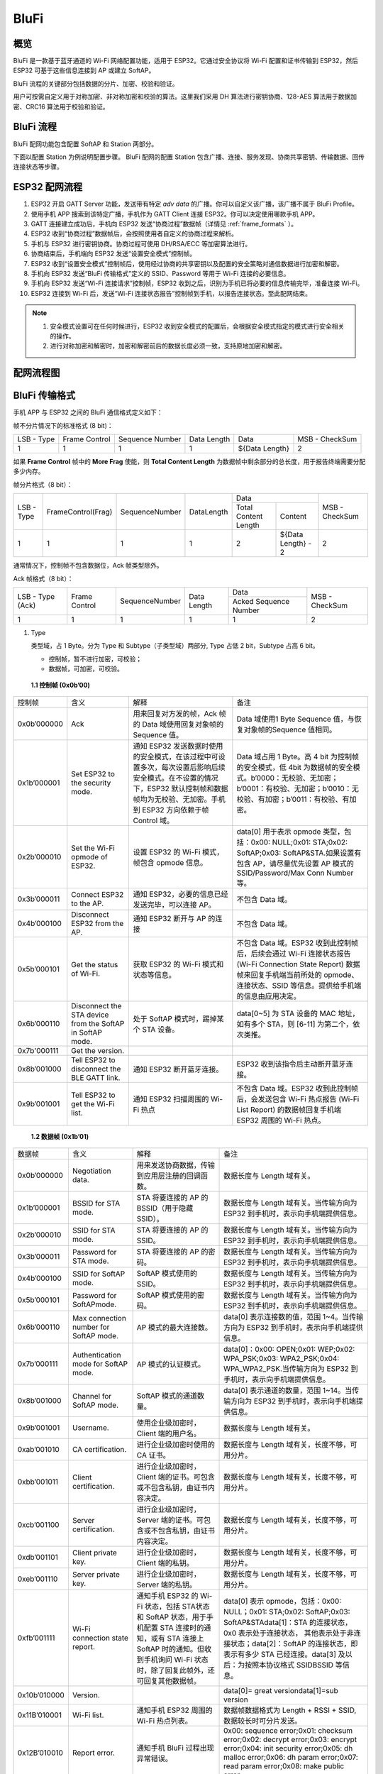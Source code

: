 BluFi
^^^^^

概览
-----
BluFi 是一款基于蓝牙通道的 Wi-Fi 网络配置功能，适用于 ESP32。它通过安全协议将 Wi-Fi 配置和证书传输到 ESP32，然后 ESP32 可基于这些信息连接到 AP 或建立 SoftAP。

BluFi 流程的关键部分包括数据的分片、加密、校验和验证。

用户可按需自定义用于对称加密、非对称加密和校验的算法。这里我们采用 DH 算法进行密钥协商、128-AES 算法用于数据加密、CRC16 算法用于校验和验证。

BluFi 流程
----------
BluFi 配网功能包含配置 SoftAP 和 Station 两部分。

下面以配置 Station 为例说明配置步骤。
BluFi 配网的配置 Station 包含广播、连接、服务发现、协商共享密钥、传输数据、回传连接状态等步骤。

ESP32 配网流程
--------------

1. ESP32 开启 GATT Server 功能，发送带有特定 *adv data* 的广播。你可以自定义该广播，该广播不属于 BluFi Profile。

2. 使用手机 APP 搜索到该特定广播，手机作为 GATT Client 连接 ESP32。你可以决定使用哪款手机 APP。

3. GATT 连接建立成功后，手机向 ESP32 发送“协商过程”数据帧（详情见 :ref:`frame_formats` ）。

4. ESP32 收到“协商过程”数据帧后，会按照使用者自定义的协商过程来解析。

5. 手机与 ESP32 进行密钥协商。协商过程可使用 DH/RSA/ECC 等加密算法进行。

6. 协商结束后，手机端向 ESP32 发送“设置安全模式”控制帧。

7. ESP32 收到“设置安全模式”控制帧后，使用经过协商的共享密钥以及配置的安全策略对通信数据进行加密和解密。

8. 手机向 ESP32 发送“BluFi 传输格式”定义的 SSID、Password 等用于 Wi-Fi 连接的必要信息。

9. 手机向 ESP32 发送“Wi-Fi 连接请求”控制帧，ESP32 收到之后，识别为手机已将必要的信息传输完毕，准备连接 Wi-Fi。

10. ESP32 连接到 Wi-Fi 后，发送“Wi-Fi 连接状态报告”控制帧到手机，以报告连接状态。至此配网结束。

.. note::

    1. 安全模式设置可在任何时候进行，ESP32 收到安全模式的配置后，会根据安全模式指定的模式进行安全相关的操作。

    2. 进行对称加密和解密时，加密和解密前后的数据长度必须一致，支持原地加密和解密。

配网流程图
-----------

.. seqdiag::
    :caption: BluFi Flow Chart
    :align: center

    seqdiag blufi {
        activation = none;
        node_width = 80;
        node_height = 60;
        edge_length = 380;
        span_height = 10;
        default_fontsize = 12; 

        Phone <- ESP32 [label="广播"];
        Phone -> ESP32 [label="建立 GATT 链接"];
        Phone <- ESP32 [label="协商密钥"];
        Phone -> ESP32 [label="协商密钥"];
        Phone -> ESP32 [label="CTRL: 设置 ESP32 手机安全模式"];
        Phone -> ESP32 [label="DATA: SSID"];
        Phone -> ESP32 [label="DATA: Password"];
        Phone -> ESP32 [label="DATA: 其他信息，如 CA 认证"];
        Phone -> ESP32 [label="CTRL: 连接到 AP"];
        Phone <- ESP32 [label="DATA: 连接状态报告"];
    }

.. _frame_formats:

BluFi 传输格式
--------------

手机 APP 与 ESP32 之间的 BluFi 通信格式定义如下：

帧不分片情况下的标准格式 (8 bit)：

+------------+---------------+-----------------+-------------+----------------+----------------+
| LSB - Type | Frame Control | Sequence Number | Data Length | Data           | MSB - CheckSum |
+------------+---------------+-----------------+-------------+----------------+----------------+
| 1          | 1             | 1               | 1           | ${Data Length} | 2              |
+------------+---------------+-----------------+-------------+----------------+----------------+

如果 **Frame Control** 帧中的 **More Frag** 使能，则 **Total Content Length** 为数据帧中剩余部分的总长度，用于报告终端需要分配多少内存。

帧分片格式（8 bit）：

+------------+--------------------+----------------+------------+-------------------------------------------+----------------+
| LSB - Type | FrameControl(Frag) | SequenceNumber | DataLength | Data                                      | MSB - CheckSum |
+            +                    +                +            +----------------------+--------------------+                +
|            |                    |                |            | Total Content Length | Content            |                |
+------------+--------------------+----------------+------------+----------------------+--------------------+----------------+
| 1          | 1                  | 1              | 1          | 2                    | ${Data Length} - 2 | 2              |
+------------+--------------------+----------------+------------+----------------------+--------------------+----------------+

通常情况下，控制帧不包含数据位，Ack 帧类型除外。

Ack 帧格式（8 bit）：

+------------------+---------------+-----------------+-------------+-----------------------+----------------+
| LSB - Type (Ack) | Frame Control | SequenceNumber  | Data Length | Data                  | MSB - CheckSum |
+                  +               +                 +             +-----------------------+                +
|                  |               |                 |             | Acked Sequence Number |                |
+------------------+---------------+-----------------+-------------+-----------------------+----------------+
| 1                | 1             | 1               | 1           | 1                     | 2              |
+------------------+---------------+-----------------+-------------+-----------------------+----------------+

1. Type

   类型域，占 1 Byte。分为 Type 和 Subtype（子类型域）两部分, Type 占低 2 bit，Subtype 占高 6 bit。
   
   * 控制帧，暂不进行加密，可校验；
   
   * 数据帧，可加密，可校验。

 **1.1 控制帧 (0x0b’00)** 

+-------------+-----------------------------------------------------------+---------------------------------------------------------------------------------------------------------------------------------------------------------------------------------------------+------------------------------------------------------------------------------------------------------------------------------------------------------------------------------------------------+
| 控制帧      | 含义                                                      | 解释                                                                                                                                                                                        | 备注                                                                                                                                                                                           |
+-------------+-----------------------------------------------------------+---------------------------------------------------------------------------------------------------------------------------------------------------------------------------------------------+------------------------------------------------------------------------------------------------------------------------------------------------------------------------------------------------+
| 0x0b’000000 | Ack                                                       | 用来回复对方发的帧，Ack 帧的 Data 域使用回复对象帧的 Sequence 值。                                                                                                                          | Data 域使用1 Byte Sequence 值，与恢复对象帧的Sequence 值相同。                                                                                                                                 |
+-------------+-----------------------------------------------------------+---------------------------------------------------------------------------------------------------------------------------------------------------------------------------------------------+------------------------------------------------------------------------------------------------------------------------------------------------------------------------------------------------+
| 0x1b’000001 | Set ESP32 to the security mode.                           | 通知 ESP32 发送数据时使用的安全模式，在该过程中可设置多次，每次设置后影响后续安全模式。在不设置的情况下，ESP32 默认控制帧和数据帧均为无校验、无加密。手机到 ESP32 方向依赖于帧 Control 域。 | Data 域占用 1 Byte。高 4 bit 为控制帧的安全模式，低 4bit 为数据帧的安全模式。b’0000：无校验、无加密；b’0001：有校验、无加密；b’0010：无校验、有加密；b’0011：有校验、有加密。                  |
+-------------+-----------------------------------------------------------+---------------------------------------------------------------------------------------------------------------------------------------------------------------------------------------------+------------------------------------------------------------------------------------------------------------------------------------------------------------------------------------------------+
| 0x2b’000010 | Set the Wi-Fi opmode of ESP32.                            | 设置 ESP32 的 Wi-Fi 模式，帧包含 opmode 信息。                                                                                                                                              | data[0] 用于表示 opmode 类型，包括：0x00: NULL;0x01: STA;0x02: SoftAP;0x03: SoftAP&STA.如果设置有包含 AP，请尽量优先设置 AP 模式的SSID/Password/Max Conn Number 等。                           |
+-------------+-----------------------------------------------------------+---------------------------------------------------------------------------------------------------------------------------------------------------------------------------------------------+------------------------------------------------------------------------------------------------------------------------------------------------------------------------------------------------+
| 0x3b’000011 | Connect ESP32 to the AP.                                  | 通知 ESP32，必要的信息已经发送完毕，可以连接 AP。                                                                                                                                           | 不包含 Data 域。                                                                                                                                                                               |
+-------------+-----------------------------------------------------------+---------------------------------------------------------------------------------------------------------------------------------------------------------------------------------------------+------------------------------------------------------------------------------------------------------------------------------------------------------------------------------------------------+
| 0x4b’000100 | Disconnect ESP32 from  the AP.                            | 通知 ESP32 断开与 AP 的连接                                                                                                                                                                 | 不包含 Data 域。                                                                                                                                                                               |
+-------------+-----------------------------------------------------------+---------------------------------------------------------------------------------------------------------------------------------------------------------------------------------------------+------------------------------------------------------------------------------------------------------------------------------------------------------------------------------------------------+
| 0x5b’000101 | Get the status of Wi-Fi.                                  | 获取 ESP32 的 Wi-Fi 模式和状态等信息。                                                                                                                                                      | 不包含 Data 域。ESP32 收到此控制帧后，后续会通过 Wi-Fi 连接状态报告 (Wi-Fi Connection State Report) 数据帧来回复手机端当前所处的 opmode、连接状态、SSID 等信息。提供给手机端的信息由应用决定。 |
+-------------+-----------------------------------------------------------+---------------------------------------------------------------------------------------------------------------------------------------------------------------------------------------------+------------------------------------------------------------------------------------------------------------------------------------------------------------------------------------------------+
| 0x6b’000110 | Disconnect the STA device from the SoftAP in SoftAP mode. | 处于 SoftAP 模式时，踢掉某个 STA 设备。                                                                                                                                                     | data[0~5] 为 STA 设备的 MAC 地址，如有多个 STA，则 [6-11] 为第二个，依次类推。                                                                                                                 |
+-------------+-----------------------------------------------------------+---------------------------------------------------------------------------------------------------------------------------------------------------------------------------------------------+------------------------------------------------------------------------------------------------------------------------------------------------------------------------------------------------+
| 0x7b'000111 | Get the version.                                          |                                                                                                                                                                                             |                                                                                                                                                                                                |
+-------------+-----------------------------------------------------------+---------------------------------------------------------------------------------------------------------------------------------------------------------------------------------------------+------------------------------------------------------------------------------------------------------------------------------------------------------------------------------------------------+
| 0x8b’001000 | Tell ESP32 to disconnect the BLE GATT link.               | 通知 ESP32 断开蓝牙连接。                                                                                                                                                                   | ESP32 收到该指令后主动断开蓝牙连接。                                                                                                                                                           |
+-------------+-----------------------------------------------------------+---------------------------------------------------------------------------------------------------------------------------------------------------------------------------------------------+------------------------------------------------------------------------------------------------------------------------------------------------------------------------------------------------+
| 0x9b’001001 | Tell ESP32 to get the Wi-Fi list.                         | 通知 ESP32 扫描周围的 Wi-Fi 热点                                                                                                                                                            | 不包含 Data 域。ESP32 收到此控制帧后，会发送包含 Wi-Fi 热点报告 (Wi-Fi List Report) 的数据帧回复手机端 ESP32 周围的 Wi-Fi 热点。                                                               |
+-------------+-----------------------------------------------------------+---------------------------------------------------------------------------------------------------------------------------------------------------------------------------------------------+------------------------------------------------------------------------------------------------------------------------------------------------------------------------------------------------+

 **1.2 数据帧 (0x1b’01)**

+--------------+----------------------------------------+---------------------------------------------------------------------------------------------------------------------------------------------------------------------------------------------+-------------------------------------------------------------------------------------------------------------------------------------------------------------------------------------------------------------------------------------------------------------------+
| 数据帧       | 含义                                   | 解释                                                                                                                                                                                        | 备注                                                                                                                                                                                                                                                              |
+--------------+----------------------------------------+---------------------------------------------------------------------------------------------------------------------------------------------------------------------------------------------+-------------------------------------------------------------------------------------------------------------------------------------------------------------------------------------------------------------------------------------------------------------------+
| 0x0b’000000  | Negotiation data.                      | 用来发送协商数据，传输到应用层注册的回调函数。                                                                                                                                              | 数据长度与 Length 域有关。                                                                                                                                                                                                                                        |
+--------------+----------------------------------------+---------------------------------------------------------------------------------------------------------------------------------------------------------------------------------------------+-------------------------------------------------------------------------------------------------------------------------------------------------------------------------------------------------------------------------------------------------------------------+
| 0x1b’000001  | BSSID for STA mode.                    | STA 将要连接的 AP 的 BSSID（用于隐藏SSID）。                                                                                                                                                | 数据长度与 Length 域有关。当传输方向为 ESP32 到手机时，表示向手机端提供信息。                                                                                                                                                                                     |
+--------------+----------------------------------------+---------------------------------------------------------------------------------------------------------------------------------------------------------------------------------------------+-------------------------------------------------------------------------------------------------------------------------------------------------------------------------------------------------------------------------------------------------------------------+
| 0x2b’000010  | SSID for STA mode.                     | STA 将要连接的 AP 的 SSID。                                                                                                                                                                 | 数据长度与 Length 域有关。当传输方向为 ESP32 到手机时，表示向手机端提供信息。                                                                                                                                                                                     |
+--------------+----------------------------------------+---------------------------------------------------------------------------------------------------------------------------------------------------------------------------------------------+-------------------------------------------------------------------------------------------------------------------------------------------------------------------------------------------------------------------------------------------------------------------+
| 0x3b’000011  | Password for STA mode.                 | STA 将要连接的 AP 的密码。                                                                                                                                                                  | 数据长度与 Length 域有关。当传输方向为 ESP32 到手机时，表示向手机端提供信息。                                                                                                                                                                                     |
+--------------+----------------------------------------+---------------------------------------------------------------------------------------------------------------------------------------------------------------------------------------------+-------------------------------------------------------------------------------------------------------------------------------------------------------------------------------------------------------------------------------------------------------------------+
| 0x4b’000100  | SSID for SoftAP mode.                  | SoftAP 模式使用的 SSID。                                                                                                                                                                    | 数据长度与 Length 域有关。当传输方向为ESP32 到手机时，表示向手机端提供信息。                                                                                                                                                                                      |
+--------------+----------------------------------------+---------------------------------------------------------------------------------------------------------------------------------------------------------------------------------------------+-------------------------------------------------------------------------------------------------------------------------------------------------------------------------------------------------------------------------------------------------------------------+
| 0x5b’000101  | Password for SoftAPmode.               | SoftAP 模式使用的密码。                                                                                                                                                                     | 数据长度与 Length 域有关。当传输方向为 ESP32 到手机时，表示向手机端提供信息。                                                                                                                                                                                     |
+--------------+----------------------------------------+---------------------------------------------------------------------------------------------------------------------------------------------------------------------------------------------+-------------------------------------------------------------------------------------------------------------------------------------------------------------------------------------------------------------------------------------------------------------------+
| 0x6b’000110  | Max connection number for SoftAP mode. | AP 模式的最大连接数。                                                                                                                                                                       | data[0] 表示连接数的值，范围 1~4。当传输方向为 ESP32 到手机时，表示向手机端提供信息。                                                                                                                                                                             |
+--------------+----------------------------------------+---------------------------------------------------------------------------------------------------------------------------------------------------------------------------------------------+-------------------------------------------------------------------------------------------------------------------------------------------------------------------------------------------------------------------------------------------------------------------+
| 0x7b’000111  | Authentication mode for SoftAP mode.   | AP 模式的认证模式。                                                                                                                                                                         | data[0]：0x00: OPEN;0x01: WEP;0x02: WPA_PSK;0x03: WPA2_PSK;0x04: WPA_WPA2_PSK.当传输方向为 ESP32 到手机时，表示向手机端提供信息。                                                                                                                                 |
+--------------+----------------------------------------+---------------------------------------------------------------------------------------------------------------------------------------------------------------------------------------------+-------------------------------------------------------------------------------------------------------------------------------------------------------------------------------------------------------------------------------------------------------------------+
| 0x8b’001000  | Channel for SoftAP mode.               | SoftAP 模式的通道数量。                                                                                                                                                                     | data[0] 表示通道的数量，范围 1~14。当传输方向为 ESP32 到手机时，表示向手机端提供信息。                                                                                                                                                                            |
+--------------+----------------------------------------+---------------------------------------------------------------------------------------------------------------------------------------------------------------------------------------------+-------------------------------------------------------------------------------------------------------------------------------------------------------------------------------------------------------------------------------------------------------------------+
| 0x9b’001001  | Username.                              | 使用企业级加密时，Client 端的用户名。                                                                                                                                                       | 数据长度与 Length 域有关。                                                                                                                                                                                                                                        |
+--------------+----------------------------------------+---------------------------------------------------------------------------------------------------------------------------------------------------------------------------------------------+-------------------------------------------------------------------------------------------------------------------------------------------------------------------------------------------------------------------------------------------------------------------+
| 0xab’001010  | CA certification.                      | 进行企业级加密时使用的 CA 证书。                                                                                                                                                            | 数据长度与 Length 域有关，长度不够，可用分片。                                                                                                                                                                                                                    |
+--------------+----------------------------------------+---------------------------------------------------------------------------------------------------------------------------------------------------------------------------------------------+-------------------------------------------------------------------------------------------------------------------------------------------------------------------------------------------------------------------------------------------------------------------+
| 0xbb’001011  | Client certification.                  | 进行企业级加密时，Client 端的证书。可包含或不包含私钥，由证书内容决定。                                                                                                                     | 数据长度与 Length 域有关，长度不够，可用分片。                                                                                                                                                                                                                    |
+--------------+----------------------------------------+---------------------------------------------------------------------------------------------------------------------------------------------------------------------------------------------+-------------------------------------------------------------------------------------------------------------------------------------------------------------------------------------------------------------------------------------------------------------------+
| 0xcb’001100  | Server certification.                  | 进行企业级加密时，Server 端的证书。可包含或不包含私钥，由证书内容决定。                                                                                                                     | 数据长度与 Length 域有关，长度不够，可用分片。                                                                                                                                                                                                                    |
+--------------+----------------------------------------+---------------------------------------------------------------------------------------------------------------------------------------------------------------------------------------------+-------------------------------------------------------------------------------------------------------------------------------------------------------------------------------------------------------------------------------------------------------------------+
| 0xdb’001101  | Client private key.                    | 进行企业级加密时，Client 端的私钥。                                                                                                                                                         | 数据长度与 Length 域有关，长度不够，可用分片。                                                                                                                                                                                                                    |
+--------------+----------------------------------------+---------------------------------------------------------------------------------------------------------------------------------------------------------------------------------------------+-------------------------------------------------------------------------------------------------------------------------------------------------------------------------------------------------------------------------------------------------------------------+
| 0xeb’001110  | Server private key.                    | 进行企业级加密时，Server 端的私钥。                                                                                                                                                         | 数据长度与 Length 域有关，长度不够，可用分片。                                                                                                                                                                                                                    |
+--------------+----------------------------------------+---------------------------------------------------------------------------------------------------------------------------------------------------------------------------------------------+-------------------------------------------------------------------------------------------------------------------------------------------------------------------------------------------------------------------------------------------------------------------+
| 0xfb’001111  | Wi-Fi connection state report.         | 通知手机 ESP32 的 Wi-Fi 状态，包括 STA状态和 SoftAP 状态，用于手机配置 STA 连接时的通知，或有 STA 连接上 SoftAP 时的通知。但收到手机询问 Wi-Fi 状态时，除了回复此帧外，还可回复其他数据帧。 | data[0] 表示 opmode，包括：0x00: NULL；0x01: STA;0x02: SoftAP;0x03: SoftAP&STAdata[1]：STA 的连接状态，0x0 表示处于连接状态， 其他表示处于非连接状态；data[2]：SoftAP 的连接状态，即表示有多少 STA 已经连接。data[3] 及以后：为按照本协议格式 SSID\BSSID 等信息。 |
+--------------+----------------------------------------+---------------------------------------------------------------------------------------------------------------------------------------------------------------------------------------------+-------------------------------------------------------------------------------------------------------------------------------------------------------------------------------------------------------------------------------------------------------------------+
| 0x10b’010000 | Version.                               |                                                                                                                                                                                             | data[0]= great versiondata[1]=sub version                                                                                                                                                                                                                         |
+--------------+----------------------------------------+---------------------------------------------------------------------------------------------------------------------------------------------------------------------------------------------+-------------------------------------------------------------------------------------------------------------------------------------------------------------------------------------------------------------------------------------------------------------------+
| 0x11B’010001 | Wi-Fi list.                            | 通知手机 ESP32 周围的 Wi-Fi 热点列表。                                                                                                                                                      | 数据帧数据格式为 Length + RSSI + SSID, 数据较长时可分片发送。                                                                                                                                                                                                     |
+--------------+----------------------------------------+---------------------------------------------------------------------------------------------------------------------------------------------------------------------------------------------+-------------------------------------------------------------------------------------------------------------------------------------------------------------------------------------------------------------------------------------------------------------------+
| 0x12B’010010 | Report error.                          | 通知手机 BluFi 过程出现异常错误。                                                                                                                                                           | 0x00: sequence error;0x01: checksum error;0x02: decrypt error;0x03: encrypt error;0x04: init security error;0x05: dh malloc error;0x06: dh param error;0x07: read param  error;0x08: make public error.                                                           |
+--------------+----------------------------------------+---------------------------------------------------------------------------------------------------------------------------------------------------------------------------------------------+-------------------------------------------------------------------------------------------------------------------------------------------------------------------------------------------------------------------------------------------------------------------+
| 0x13B’010011 | Custom data.                           | 用户发送或者接收自定义数据。                                                                                                                                                                | 数据较长时可分片发送。                                                                                                                                                                                                                                            |
+--------------+----------------------------------------+---------------------------------------------------------------------------------------------------------------------------------------------------------------------------------------------+-------------------------------------------------------------------------------------------------------------------------------------------------------------------------------------------------------------------------------------------------------------------+

2. Frame Control

   帧控制域，占 1 Byte，每个 bit 表示不同含义。
   
+----------------+-----------------------------------------------------------------------------------------------------------------------------------------------------------------------------------------------------------------------+
| bit            | 含义                                                                                                                                                                                                                  |
+----------------+-----------------------------------------------------------------------------------------------------------------------------------------------------------------------------------------------------------------------+
| 0x01           | 表示帧是否加密。1 表示加密，0 表示未加密。加密部分帧括完整的 Data 域加密之前的明文（不帧含末尾的校验）。控制帧暂不加密，故控制帧此位为 0。                                                                            |
+----------------+-----------------------------------------------------------------------------------------------------------------------------------------------------------------------------------------------------------------------+
| 0x02           | 表示帧 Data 域结尾是否帧含校验（例如 SHA1、MD5、CRC等）需要校验的数据域包括『序列 + 数据长度 + 明文数据』。控制帧和数据帧都可以包含校验位或不包含。                                                                   |
+----------------+-----------------------------------------------------------------------------------------------------------------------------------------------------------------------------------------------------------------------+
| 0x04           | 表示数据方向。0 表示手机发向 ESP32；1 表示 ESP32 发向手机。                                                                                                                                                           |
+----------------+-----------------------------------------------------------------------------------------------------------------------------------------------------------------------------------------------------------------------+
| 0x08           | 表示是否要求对方回复 Ack。0 表示不要求；1 表示要求回复 Ack。                                                                                                                                                          |
+----------------+-----------------------------------------------------------------------------------------------------------------------------------------------------------------------------------------------------------------------+
| 0x10           | 表示是否有后续的数据分片。0 表示此帧没有后续数据分片；1 表示还有后续数据分片。用来传输较长的数据。如果是 Frag 帧，则告知当前『内容部分+后续内容部分』的总长度，位于 Data 域的前 2 Byte (即最大支持 64K 的内容数据）。 |
+----------------+-----------------------------------------------------------------------------------------------------------------------------------------------------------------------------------------------------------------------+
| 0x10~0x80 保留 |                                                                                                                                                                                                                       |
+----------------+-----------------------------------------------------------------------------------------------------------------------------------------------------------------------------------------------------------------------+

3. Sequence Control

   序列控制域。帧发送时，无论帧的类型是什么，序列 (Sequence) 都会自动加 1，用来防止重放攻击 (Replay Attack)。每次重现连接后，序列清零。
   
4. Length

   Data 域的长度，不包含 CheckSum。
   
5. Data

   不同的 Type 或 Subtype，Data 域的含义均不同。请参考上方表格。

6. CheckSum

   此域为 2 Byte 的校验，用来校验『序列 + 数据长度 + 明文数据』。
   
ESP32 端的安全实现
------------------

1. 保证数据安全

   为了保证 Wi-Fi SSID 和密码的传输过程是安全的，需要使用对称加密算法（例如 AES、DES等）对报文进行加密。在使用对称加密算法之前，需要使用非对称加密算法（DH、RSA、ECC 等）协商出（或生成出）一个共享密钥。

2. 保证数据完整性

   保证数据完整性，需要加入校验算法（例如 SHA1、MD5、CRC 等）。

3. 身份安全（签名）

   某些算法如 RSA 可以保证身份安全。有些算法如 DH，本身不能保证身份安全，需要添加其他算法来签名。

4. 防止重放攻击 (Replay Attack)

   加入帧发送序列（Sequence），并且序列参与数据校验。

   在 ESP32 端的代码中，你可以决定和开发密钥协商等安全处理的流程参考上述流程图）。手机应用向 ESP32 发送协商数据，将传送给应用层处理。如果应用层不处理，可使用 BluFi 提供的 DH 加密算法来磋商密钥。应用层需向 BluFi 注册以下几个与安全相关的函数：

.. code-block:: c

   typedef void (*esp_blufi_negotiate_data_handler_t)(uint8_t *data, int len, uint8_t **output_data, int *output_len, bool *need_free);

该函数用来接收协商期间的正常数据 (normal data)，处理完成后，需要将待发送的数据使用 output_data 和 output_len 传出。
   
BluFi 会在调用完 negotiate_data_handler 后，发送 negotiate_data_handler 传出的 output_data。
   
这里的两个『*』，因为需要发出去的数据长度未知，所以需要函数自行分配 (malloc) 或者指向全局变量，通过 need_free 通知是否需要释放内存。
 
.. code-block:: c

   typedef int (* esp_blufi_encrypt_func_t)(uint8_t iv8, uint8_t *crypt_data, int cyprt_len);	
  
加密和解密的数据长度必须一致。其中 iv8 为帧的 8 bit 序列 (sequence)，可作为 iv 的某 8 bit 来使用。
  
.. code-block:: c
   
   typedef int (* esp_blufi_decrypt_func_t)(uint8_t iv8, uint8_t *crypt_data, int crypt_len);

加密和解密的数据长度必须一致。其中 iv8 为帧的 8 bit 序列 (sequence)，可作为 iv 的某 8 bit 来使用。
   
.. code-block:: c
   
   typedef uint16_t (*esp_blufi_checksum_func_t)(uint8_t iv8, uint8_t *data, int len);
   
该函数用来计算 CheckSum，返回值为 CheckSum 的值。BluFi 会使用该函数返回值与包末尾的 CheckSum 做比较。
      
GATT 相关说明
-------------

UUID
>>>>>

BluFi Service UUID： 0xFFFF，16 bit

BluFi （手机 -> ESP32） 特性：0xFF01，主要权限：可写

BluFi （ESP32 -> 手机） 特性：0xFF02，主要权限：可读可通知

.. note::

	1. 目前 Ack 机制已经在该 Profile 协议中定义，但是还没有代码实现。
	
	2. 其他部分均已实现。
